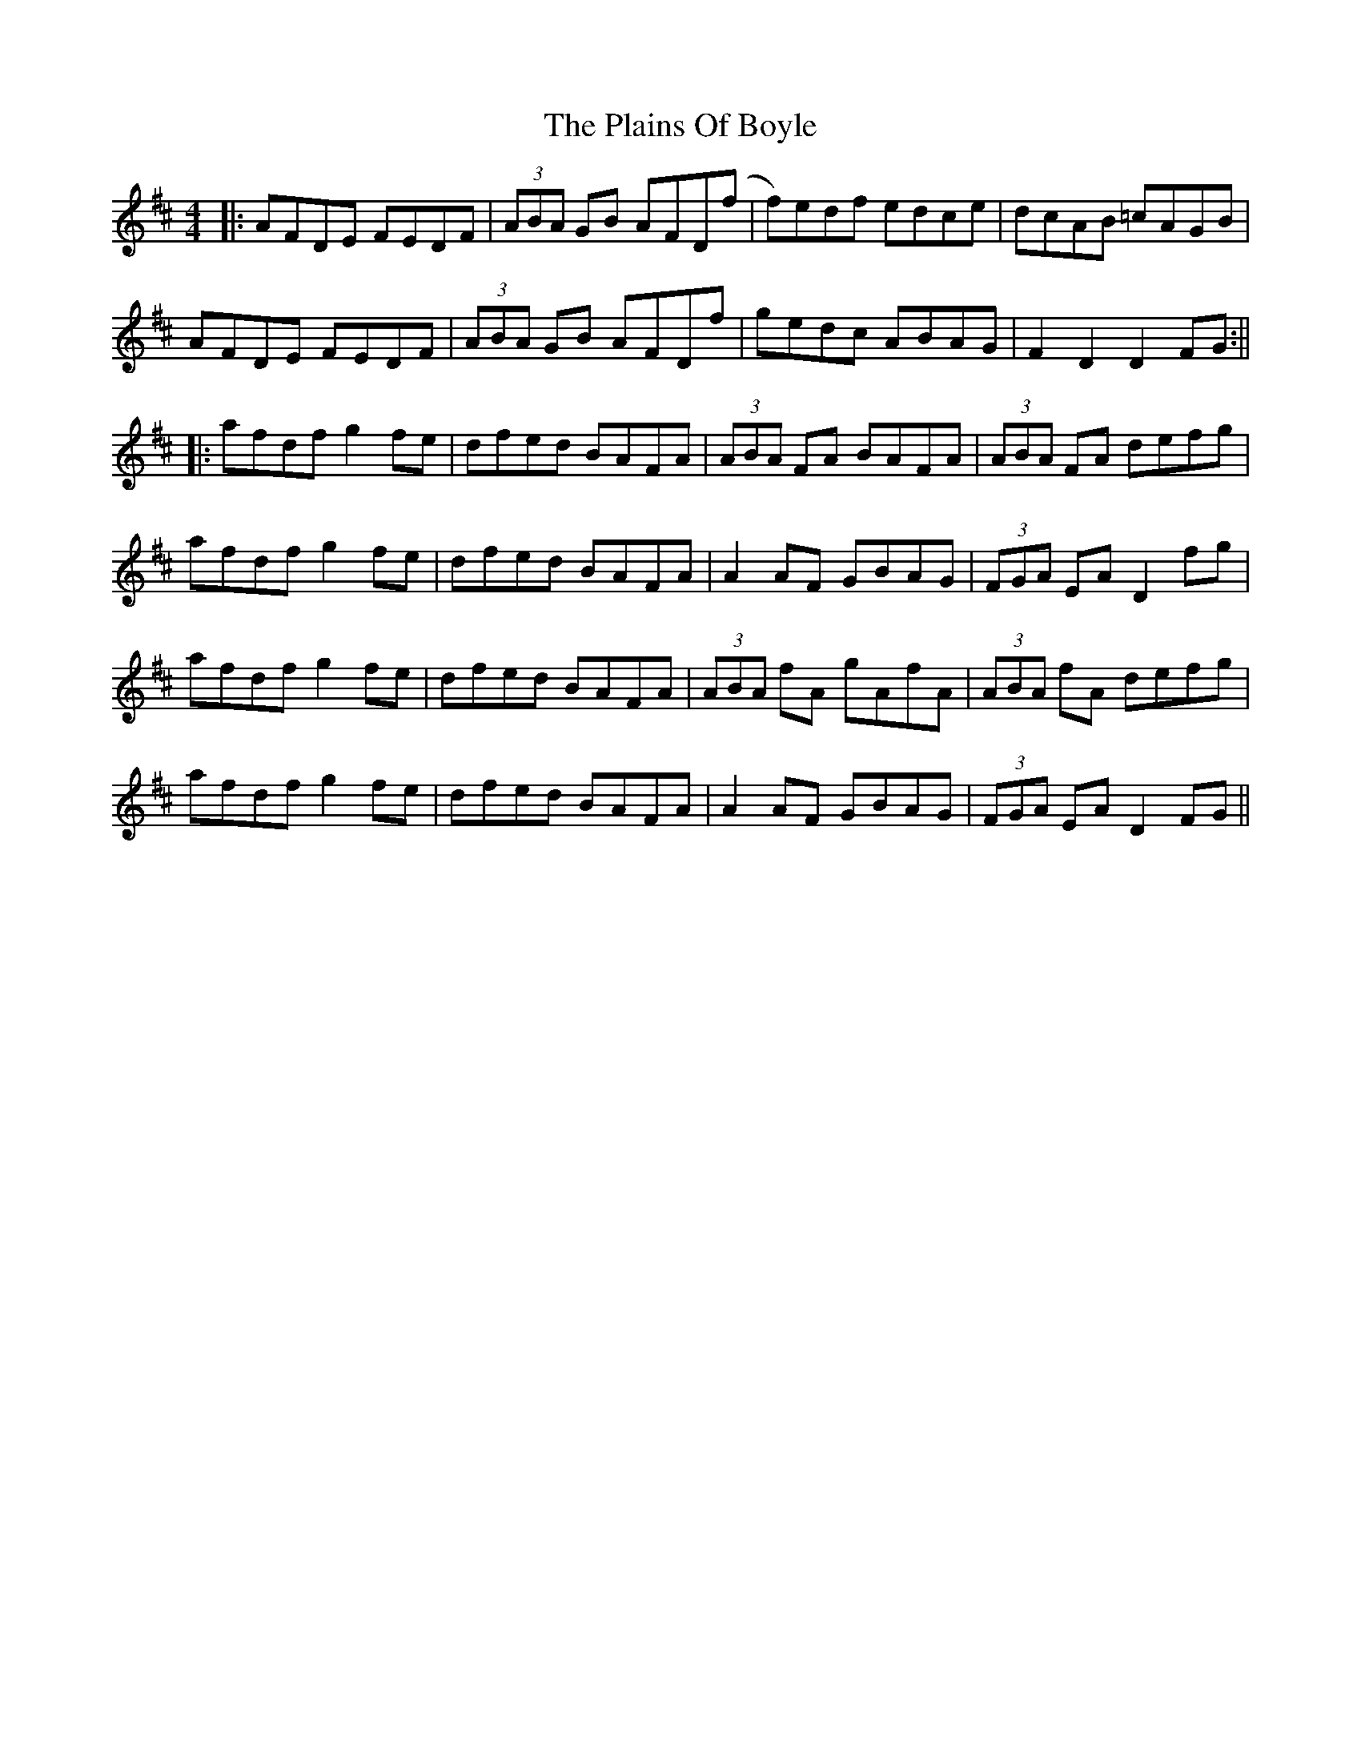 X: 4
T: Plains Of Boyle, The
Z: JACKB
S: https://thesession.org/tunes/652#setting27368
R: hornpipe
M: 4/4
L: 1/8
K: Dmaj
|: AFDE FEDF | (3ABA GB AFD(f | f)edf edce | dcAB =cAGB |
AFDE FEDF | (3ABA GB AFDf | gedc ABAG | F2D2 D2 FG :||
|: afdf g2 fe | dfed BAFA | (3ABA FA BAFA |(3ABA FA defg |
afdf g2 fe | dfed BAFA | A2 AF GBAG | (3FGA EA D2 fg |
afdf g2 fe | dfed BAFA | (3ABA fA gAfA |(3ABA fA defg |
afdf g2 fe | dfed BAFA | A2 AF GBAG | (3FGA EA D2 FG||

